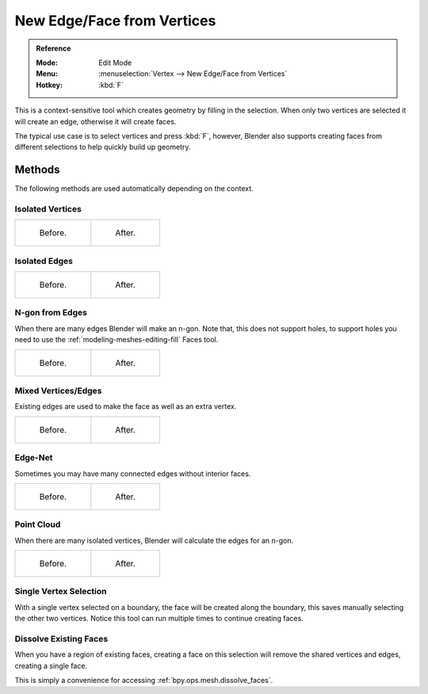 
***************************
New Edge/Face from Vertices
***************************

.. admonition:: Reference
   :class: refbox

   :Mode:      Edit Mode
   :Menu:      :menuselection:`Vertex --> New Edge/Face from Vertices`
   :Hotkey:    :kbd:`F`

This is a context-sensitive tool which creates geometry by filling in the selection.
When only two vertices are selected it will create an edge, otherwise it will create faces.

The typical use case is to select vertices and press :kbd:`F`,
however, Blender also supports creating faces from different selections to help quickly build
up geometry.


Methods
=======

The following methods are used automatically depending on the context.


Isolated Vertices
-----------------

.. list-table::

   * - .. figure:: /images/modeling_meshes_editing_basics_make-face-edge_verts-simple-before.png
          :width: 200px

          Before.

     - .. figure:: /images/modeling_meshes_editing_basics_make-face-edge_verts-simple-after.png
          :width: 200px

          After.


Isolated Edges
--------------

.. list-table::

   * - .. figure:: /images/modeling_meshes_editing_basics_make-face-edge_edges-simple-before.png
          :width: 200px

          Before.

     - .. figure:: /images/modeling_meshes_editing_basics_make-face-edge_edges-simple-after.png
          :width: 200px

          After.


N-gon from Edges
----------------

When there are many edges Blender will make an n-gon.
Note that, this does not support holes,
to support holes you need to use the :ref:`modeling-meshes-editing-fill` Faces tool.

.. list-table::

   * - .. figure:: /images/modeling_meshes_editing_basics_make-face-edge_ngon-before.png
          :width: 200px

          Before.

     - .. figure:: /images/modeling_meshes_editing_basics_make-face-edge_ngon-after.png
          :width: 200px

          After.


Mixed Vertices/Edges
--------------------

Existing edges are used to make the face as well as an extra vertex.

.. list-table::

   * - .. figure:: /images/modeling_meshes_editing_basics_make-face-edge_mix-simple-before.png
          :width: 200px

          Before.

     - .. figure:: /images/modeling_meshes_editing_basics_make-face-edge_mix-simple-after.png
          :width: 200px

          After.


Edge-Net
--------

Sometimes you may have many connected edges without interior faces.

.. list-table::

   * - .. figure:: /images/modeling_meshes_editing_basics_make-face-edge_net-before.png
          :width: 200px

          Before.

     - .. figure:: /images/modeling_meshes_editing_basics_make-face-edge_net-after.png
          :width: 200px

          After.


Point Cloud
-----------

When there are many isolated vertices,
Blender will calculate the edges for an n-gon.

.. list-table::

   * - .. figure:: /images/modeling_meshes_editing_basics_make-face-edge_cloud-before.png
          :width: 200px

          Before.

     - .. figure:: /images/modeling_meshes_editing_basics_make-face-edge_cloud-after.png
          :width: 200px

          After.


Single Vertex Selection
-----------------------

With a single vertex selected on a boundary,
the face will be created along the boundary,
this saves manually selecting the other two vertices.
Notice this tool can run multiple times to continue creating faces.

.. figure:: /images/modeling_meshes_editing_basics_make-face-edge_create-boundary.png

.. seealso::

   For other ways to create faces see:

   - :ref:`Fill <modeling-meshes-editing-fill>`
   - :ref:`Grid Fill <modeling-meshes-editing-grid-fill>`
   - :ref:`Bridge Edge Loops <modeling-meshes-editing-bridge-edge-loops>`


.. _modeling-mesh-make-face-edge-dissolve:

Dissolve Existing Faces
-----------------------

When you have a region of existing faces, creating a face on this selection
will remove the shared vertices and edges, creating a single face.

This is simply a convenience for accessing :ref:`bpy.ops.mesh.dissolve_faces`.
